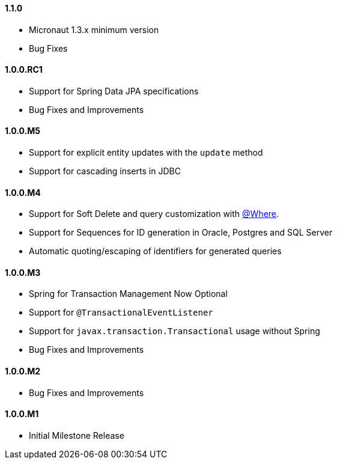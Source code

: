==== 1.1.0

* Micronaut 1.3.x minimum version
* Bug Fixes

==== 1.0.0.RC1

* Support for Spring Data JPA specifications
* Bug Fixes and Improvements

==== 1.0.0.M5

* Support for explicit entity updates with the `update` method
* Support for cascading inserts in JDBC

==== 1.0.0.M4

* Support for Soft Delete and query customization with <<whereAnnotation,@Where>>.
* Support for Sequences for ID generation in Oracle, Postgres and SQL Server
* Automatic quoting/escaping of identifiers for generated queries

==== 1.0.0.M3

* Spring for Transaction Management Now Optional
* Support for `@TransactionalEventListener`
* Support for `javax.transaction.Transactional` usage without Spring
* Bug Fixes and Improvements

==== 1.0.0.M2

* Bug Fixes and Improvements

==== 1.0.0.M1

 * Initial Milestone Release